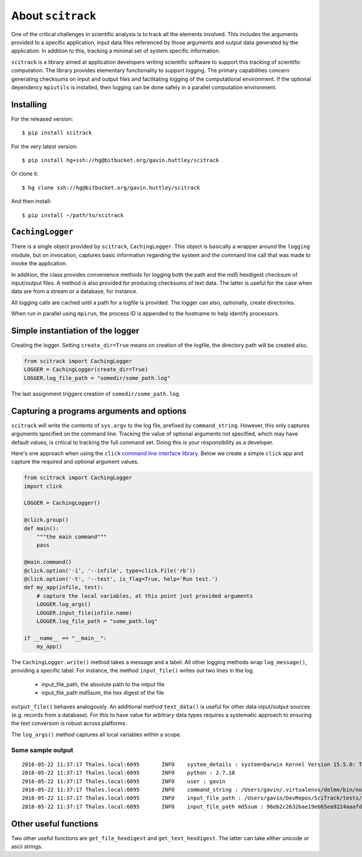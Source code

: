 ##################
About ``scitrack``
##################

One of the critical challenges in scientific analysis is to track all the elements involved. This includes the arguments provided to a specific application, input data files referenced by those arguments and output data generated by the application. In addition to this, tracking a minimal set of system specific information.

``scitrack`` is a library aimed at application developers writing scientific software to support this tracking of scientific computation.  The library provides elementary functionality to support logging. The primary capabilities concern generating checksums on input and output files and facilitating logging of the computational environment. If the optional dependency ``mpiutils`` is installed, then logging can be done safely in a parallel computation environment.

**********
Installing
**********

For the released version::

    $ pip install scitrack

For the very latest version::

    $ pip install hg+ssh://hg@bitbucket.org/gavin.huttley/scitrack

Or clone it::

    $ hg clone ssh://hg@bitbucket.org/gavin.huttley/scitrack

And then install::

    $ pip install ~/path/to/scitrack

*****************
``CachingLogger``
*****************

There is a single object provided by ``scitrack``, ``CachingLogger``. This object is basically a wrapper around the ``logging`` module, but on invocation, captures basic information regarding the system and the command line call that was made to invoke the application.

In addition, the class provides convenience methods for logging both the path and the md5 hexdigest checksum of input/output files. A method is also provided for producing checksums of text data. The latter is useful for the case when data are from a stream or a database, for instance.

All logging calls are cached until a path for a logfile is provided. The logger can also, optionally, create directories.

When run in parallel using ``mpirun``, the process ID is appended to the hostname to help identify processors.

**********************************
Simple instantiation of the logger
**********************************

Creating the logger. Setting ``create_dir=True`` means on creation of the logfile, the directory path will be created also.

.. sourcecode :: python

    from scitrack import CachingLogger
    LOGGER = CachingLogger(create_dir=True)
    LOGGER.log_file_path = "somedir/some_path.log"
    

The last assignment triggers creation of ``somedir/some_path.log``.

******************************************
Capturing a programs arguments and options
******************************************

``scitrack`` will write the contents of ``sys.argv`` to the log file, prefixed by ``command_string``. However, this only captures arguments specified on the command line. Tracking the value of optional arguments not specified, which may have default values, is critical to tracking the full command set. Doing this is your responsibility as a developer.

Here's one approach when using the ``click`` `command line interface library <http://click.pocoo.org/>`_. Below we create a simple ``click`` app and capture the required and optional argument values.

.. sourcecode :: python

    from scitrack import CachingLogger
    import click

    LOGGER = CachingLogger()

    @click.group()
    def main():
        """the main command"""
        pass

    @main.command()
    @click.option('-i', '--infile', type=click.File('rb'))
    @click.option('-t', '--test', is_flag=True, help='Run test.')
    def my_app(infile, test):
        # capture the local variables, at this point just provided arguments
        LOGGER.log_args()
        LOGGER.input_file(infile.name)
        LOGGER.log_file_path = "some_path.log"

    if __name__ == "__main__":
        my_app()


The ``CachingLogger.write()`` method takes a message and a label. All other logging methods wrap ``log_message()``, providing a specific label. For instance, the method ``input_file()`` writes out two lines in the log.

    - input_file_path, the absolute path to the intput file
    - input_file_path md5sum, the hex digest of the file

``output_file()`` behaves analogously. An additional method ``text_data()`` is useful for other data input/output sources (e.g. records from a database). For this to have value for arbitrary data types requires a systematic approach to ensuring the text conversion is robust across platforms.

The ``log_args()`` method captures all local variables within a scope.

Some sample output
==================

::

    2016-05-22 11:37:17	Thales.local:6095	INFO	system_details : system=Darwin Kernel Version 15.5.0: Tue Apr 19 18:36:36 PDT 2016; root:xnu-3248.50.21~8/RELEASE_X86_64
    2016-05-22 11:37:17	Thales.local:6095	INFO	python : 2.7.10
    2016-05-22 11:37:17	Thales.local:6095	INFO	user : gavin
    2016-05-22 11:37:17	Thales.local:6095	INFO	command_string : /Users/gavin/.virtualenvs/delme/bin/nosetests
    2016-05-22 11:37:17	Thales.local:6095	INFO	input_file_path : /Users/gavin/DevRepos/SciTrack/tests/sample.fasta
    2016-05-22 11:37:17	Thales.local:6095	INFO	input_file_path md5sum : 96eb2c2632bae19eb65ea9224aaafdad


**********************
Other useful functions
**********************

Two other useful functions are ``get_file_hexdigest`` and ``get_text_hexdigest``. The latter can take either unicode or ascii strings.
